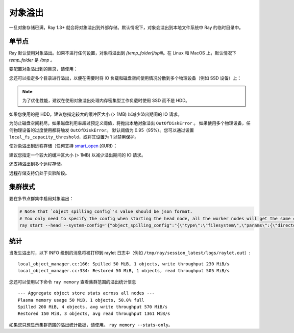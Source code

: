 对象溢出
===============
.. _object-spilling:

一旦对象存储已满，Ray 1.3+ 就会将对象溢出到外部存储。默认情况下，对象会溢出到本地文件系统中 Ray 的临时目录中。

单节点
-----------

Ray 默认使用对象溢出。如果不进行任何设置，对象将溢出到 `[temp_folder]/spill`。在 Linux 和 MacOS 上，默认情况下 `temp_folder` 是 `/tmp` 。

要配置对象溢出到的目录，请使用：

.. testcode::
  :hide:

  import ray
  ray.shutdown()

.. testcode::

    import json
    import ray

    ray.init(
        _system_config={
            "object_spilling_config": json.dumps(
                {"type": "filesystem", "params": {"directory_path": "/tmp/spill"}},
            )
        },
    )

您还可以指定多个目录进行溢出，以便在需要时将 IO 负载和磁盘空间使用情况分散到多个物理设备（例如 SSD 设备）上：

.. testcode::
  :hide:

  ray.shutdown()

.. testcode::

    import json
    import ray

    ray.init(
        _system_config={
            "max_io_workers": 4,  # More IO workers for parallelism.
            "object_spilling_config": json.dumps(
                {
                  "type": "filesystem",
                  "params": {
                    # Multiple directories can be specified to distribute
                    # IO across multiple mounted physical devices.
                    "directory_path": [
                      "/tmp/spill",
                      "/tmp/spill_1",
                      "/tmp/spill_2",
                    ]
                  },
                }
            )
        },
    )


.. note::

    为了优化性能，建议在使用对象溢出处理内存密集型工作负载时使用 SSD 而不是 HDD。

如果您使用的是 HDD，建议您指定较大的缓冲区大小 (> 1MB) 以减少溢出期间的 IO 请求。

.. testcode::
  :hide:

  ray.shutdown()

.. testcode::

    import json
    import ray

    ray.init(
        _system_config={
            "object_spilling_config": json.dumps(
                {
                  "type": "filesystem",
                  "params": {
                    "directory_path": "/tmp/spill",
                    "buffer_size": 1_000_000,
                  }
                },
            )
        },
    )

为防止磁盘空间耗尽，如果磁盘利用率超过预定义阈值，将抛出本地对象溢出 ``OutOfDiskError`` 。
如果使用多个物理设备，任何物理设备的过度使用都将触发 ``OutOfDiskError``。
默认阈值为 0.95（95%）。您可以通过设置 ``local_fs_capacity_threshold``，或将其设置为 1 以禁用保护。

.. testcode::
  :hide:

  ray.shutdown()

.. testcode::

    import json
    import ray

    ray.init(
        _system_config={
            # Allow spilling until the local disk is 99% utilized.
            # This only affects spilling to the local file system.
            "local_fs_capacity_threshold": 0.99,
            "object_spilling_config": json.dumps(
                {
                  "type": "filesystem",
                  "params": {
                    "directory_path": "/tmp/spill",
                  }
                },
            )
        },
    )


使对象溢出到远程存储（任何支持 `smart_open <https://pypi.org/project/smart-open/>`__ 的URI）：

.. testcode::
  :hide:

  ray.shutdown()

.. testcode::
  :skipif: True

    import json
    import ray

    ray.init(
        _system_config={
            "max_io_workers": 4,  # More IO workers for remote storage.
            "min_spilling_size": 100 * 1024 * 1024,  # Spill at least 100MB at a time.
            "object_spilling_config": json.dumps(
                {
                  "type": "smart_open",
                  "params": {
                    "uri": "s3://bucket/path"
                  },
                  "buffer_size": 100 * 1024 * 1024,  # Use a 100MB buffer for writes
                },
            )
        },
    )

建议您指定一个较大的缓冲区大小 (> 1MB) 以减少溢出期间的 IO 请求。

还支持溢出到多个远程存储。

.. testcode::
  :hide:

  ray.shutdown()

.. testcode::
  :skipif: True

    import json
    import ray

    ray.init(
        _system_config={
            "max_io_workers": 4,  # More IO workers for remote storage.
            "min_spilling_size": 100 * 1024 * 1024,  # Spill at least 100MB at a time.
            "object_spilling_config": json.dumps(
                {
                  "type": "smart_open",
                  "params": {
                    "uri": ["s3://bucket/path1", "s3://bucket/path2", "s3://bucket/path3"],
                  },
                  "buffer_size": 100 * 1024 * 1024, # Use a 100MB buffer for writes
                },
            )
        },
    )

远程存储支持仍处于实验阶段。

集群模式
------------
要在多节点群集中启用对象溢出：

.. code-block:: bash

  # Note that `object_spilling_config`'s value should be json format.
  # You only need to specify the config when starting the head node, all the worker nodes will get the same config from the head node.
  ray start --head --system-config='{"object_spilling_config":"{\"type\":\"filesystem\",\"params\":{\"directory_path\":\"/tmp/spill\"}}"}'

统计
-----

当发生溢出时，以下 INFO 级别的消息将被打印到 raylet 日志中（例如 ``/tmp/ray/session_latest/logs/raylet.out``）::

  local_object_manager.cc:166: Spilled 50 MiB, 1 objects, write throughput 230 MiB/s
  local_object_manager.cc:334: Restored 50 MiB, 1 objects, read throughput 505 MiB/s

您还可以使用以下命令  ``ray memory`` 查看集群范围的溢出统计信息 ::

  --- Aggregate object store stats across all nodes ---
  Plasma memory usage 50 MiB, 1 objects, 50.0% full
  Spilled 200 MiB, 4 objects, avg write throughput 570 MiB/s
  Restored 150 MiB, 3 objects, avg read throughput 1361 MiB/s

如果您只想显示集群范围的溢出统计数据，请使用。 ``ray memory --stats-only``。
